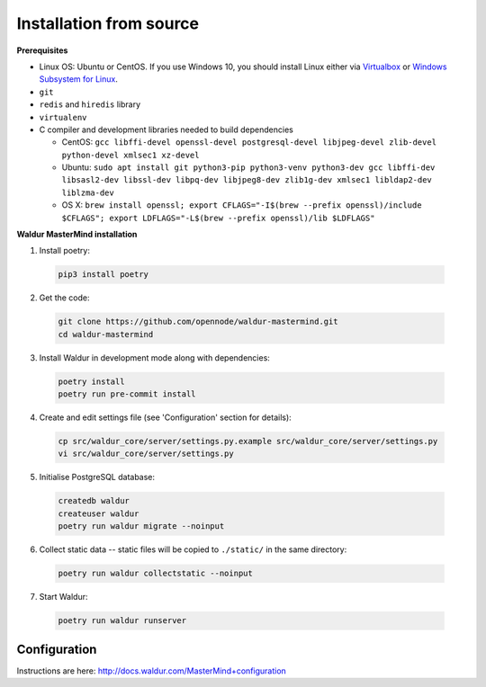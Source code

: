 Installation from source
------------------------

**Prerequisites**

- Linux OS: Ubuntu or CentOS. If you use Windows 10, you should install Linux either via `Virtualbox <https://www.freecodecamp.org/news/how-to-install-ubuntu-with-oracle-virtualbox/>`_ or `Windows Subsystem for Linux  <https://docs.microsoft.com/en-us/windows/wsl/install-win10/>`_.
- ``git``
- ``redis`` and ``hiredis`` library
- ``virtualenv``
- C compiler and development libraries needed to build dependencies

  - CentOS: ``gcc libffi-devel openssl-devel postgresql-devel libjpeg-devel zlib-devel python-devel xmlsec1 xz-devel``
  - Ubuntu: ``sudo apt install git python3-pip python3-venv python3-dev gcc libffi-dev libsasl2-dev libssl-dev libpq-dev libjpeg8-dev zlib1g-dev xmlsec1 libldap2-dev liblzma-dev``
  - OS X: ``brew install openssl; export CFLAGS="-I$(brew --prefix openssl)/include $CFLAGS"; export LDFLAGS="-L$(brew --prefix openssl)/lib $LDFLAGS"``

**Waldur MasterMind installation**

1. Install poetry:

  .. code-block:: bash

    pip3 install poetry

2. Get the code:

  .. code-block:: bash

    git clone https://github.com/opennode/waldur-mastermind.git
    cd waldur-mastermind

3. Install Waldur in development mode along with dependencies:

  .. code-block:: bash

    poetry install
    poetry run pre-commit install

4. Create and edit settings file (see 'Configuration' section for details):

  .. code-block:: bash

    cp src/waldur_core/server/settings.py.example src/waldur_core/server/settings.py
    vi src/waldur_core/server/settings.py

5. Initialise PostgreSQL database:

  .. code-block:: bash

    createdb waldur
    createuser waldur
    poetry run waldur migrate --noinput

6. Collect static data -- static files will be copied to ``./static/`` in the same directory:

  .. code-block:: bash

    poetry run waldur collectstatic --noinput

7. Start Waldur:

  .. code-block:: bash

    poetry run waldur runserver

Configuration
+++++++++++++

Instructions are here: http://docs.waldur.com/MasterMind+configuration
